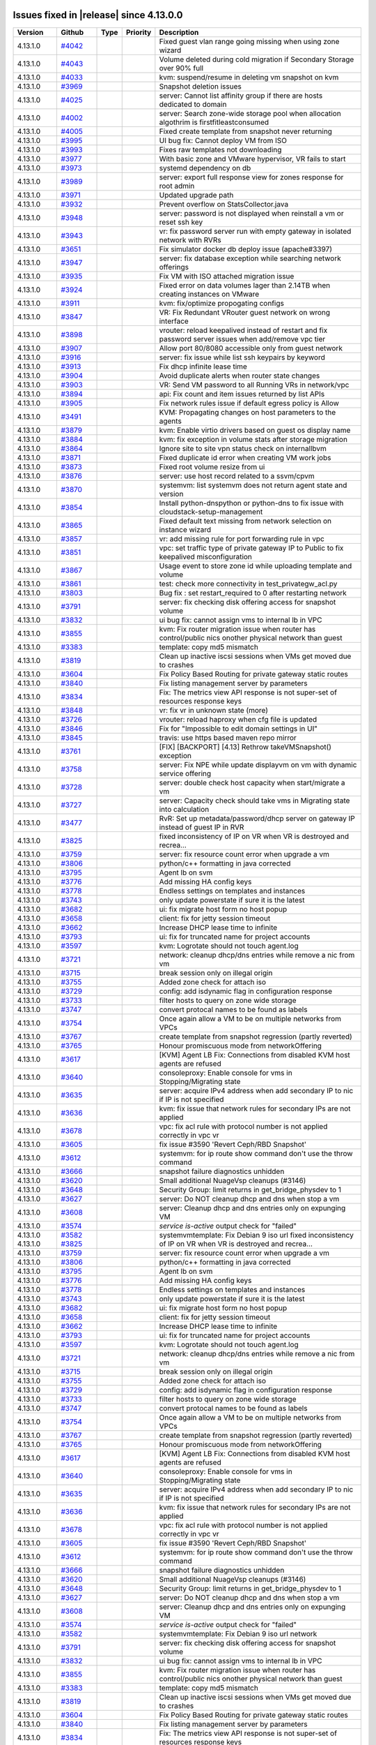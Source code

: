 .. Licensed to the Apache Software Foundation (ASF) under one
   or more contributor license agreements.  See the NOTICE file
   distributed with this work for additional information#
   regarding copyright ownership.  The ASF licenses this file
   to you under the Apache License, Version 2.0 (the
   "License"); you may not use this file except in compliance
   with the License.  You may obtain a copy of the License at
   http://www.apache.org/licenses/LICENSE-2.0
   Unless required by applicable law or agreed to in writing,
   software distributed under the License is distributed on an
   "AS IS" BASIS, WITHOUT WARRANTIES OR CONDITIONS OF ANY
   KIND, either express or implied.  See the License for the
   specific language governing permissions and limitations
   under the License.

Issues fixed in |release| since 4.13.0.0
========================================


.. cssclass:: table-striped table-bordered table-hover


+-------------------------+----------+---------------+----------+------------------------------------------------------------+
| Version                 | Github   | Type          | Priority | Description                                                |
+=========================+==========+===============+==========+============================================================+
| 4.13.1.0                | `#4042`_ |               |          | Fixed guest vlan range going missing when using zone       |
|                         |          |               |          | wizard                                                     |
+-------------------------+----------+---------------+----------+------------------------------------------------------------+
| 4.13.1.0                | `#4043`_ |               |          | Volume deleted during cold migration if Secondary Storage  |
|                         |          |               |          | over 90% full                                              |
+-------------------------+----------+---------------+----------+------------------------------------------------------------+
| 4.13.1.0                | `#4033`_ |               |          | kvm: suspend/resume in deleting vm snapshot on kvm         |
+-------------------------+----------+---------------+----------+------------------------------------------------------------+
| 4.13.1.0                | `#3969`_ |               |          | Snapshot deletion issues                                   |
+-------------------------+----------+---------------+----------+------------------------------------------------------------+
| 4.13.1.0                | `#4025`_ |               |          | server: Cannot list affinity group if there are hosts      |
|                         |          |               |          | dedicated to domain                                        |
+-------------------------+----------+---------------+----------+------------------------------------------------------------+
| 4.13.1.0                | `#4002`_ |               |          | server: Search zone-wide storage pool when allocation      |
|                         |          |               |          | algothrim is firstfitleastconsumed                         |
+-------------------------+----------+---------------+----------+------------------------------------------------------------+
| 4.13.1.0                | `#4005`_ |               |          | Fixed create template from snapshot never returning        |
+-------------------------+----------+---------------+----------+------------------------------------------------------------+
| 4.13.1.0                | `#3995`_ |               |          | UI bug fix: Cannot deploy VM from ISO                      |
+-------------------------+----------+---------------+----------+------------------------------------------------------------+
| 4.13.1.0                | `#3993`_ |               |          | Fixes raw templates not downloading                        |
+-------------------------+----------+---------------+----------+------------------------------------------------------------+
| 4.13.1.0                | `#3977`_ |               |          | With basic zone and VMware hypervisor, VR fails to start   |
+-------------------------+----------+---------------+----------+------------------------------------------------------------+
| 4.13.1.0                | `#3973`_ |               |          | systemd dependency on db                                   |
+-------------------------+----------+---------------+----------+------------------------------------------------------------+
| 4.13.1.0                | `#3989`_ |               |          | server: export full response view for zones response for   |
|                         |          |               |          | root admin                                                 |
+-------------------------+----------+---------------+----------+------------------------------------------------------------+
| 4.13.1.0                | `#3971`_ |               |          | Updated upgrade path                                       |
+-------------------------+----------+---------------+----------+------------------------------------------------------------+
| 4.13.1.0                | `#3932`_ |               |          | Prevent overflow on StatsCollector.java                    |
+-------------------------+----------+---------------+----------+------------------------------------------------------------+
| 4.13.1.0                | `#3948`_ |               |          | server: password is not displayed when reinstall a vm or   |
|                         |          |               |          | reset ssh key                                              |
+-------------------------+----------+---------------+----------+------------------------------------------------------------+
| 4.13.1.0                | `#3943`_ |               |          | vr: fix password server run with empty gateway in isolated |
|                         |          |               |          | network with RVRs                                          |
+-------------------------+----------+---------------+----------+------------------------------------------------------------+
| 4.13.1.0                | `#3651`_ |               |          | Fix simulator docker db deploy issue (apache#3397)         |
+-------------------------+----------+---------------+----------+------------------------------------------------------------+
| 4.13.1.0                | `#3947`_ |               |          | server: fix database exception while searching network     |
|                         |          |               |          | offerings                                                  |
+-------------------------+----------+---------------+----------+------------------------------------------------------------+
| 4.13.1.0                | `#3935`_ |               |          | Fix VM with ISO attached migration issue                   |
+-------------------------+----------+---------------+----------+------------------------------------------------------------+
| 4.13.1.0                | `#3924`_ |               |          | Fixed error on data volumes lager than 2.14TB when         |
|                         |          |               |          | creating instances on VMware                               |
+-------------------------+----------+---------------+----------+------------------------------------------------------------+
| 4.13.1.0                | `#3911`_ |               |          | kvm: fix/optimize propogating configs                      |
+-------------------------+----------+---------------+----------+------------------------------------------------------------+
| 4.13.1.0                | `#3847`_ |               |          | VR: Fix Redundant VRouter guest network on wrong interface |
+-------------------------+----------+---------------+----------+------------------------------------------------------------+
| 4.13.1.0                | `#3898`_ |               |          | vrouter: reload keepalived instead of restart and fix      |
|                         |          |               |          | password server issues when add/remove vpc tier            |
+-------------------------+----------+---------------+----------+------------------------------------------------------------+
| 4.13.1.0                | `#3907`_ |               |          | Allow port 80/8080 accessible only from guest network      |
+-------------------------+----------+---------------+----------+------------------------------------------------------------+
| 4.13.1.0                | `#3916`_ |               |          | server: fix issue while list ssh keypairs by keyword       |
+-------------------------+----------+---------------+----------+------------------------------------------------------------+
| 4.13.1.0                | `#3913`_ |               |          | Fix dhcp infinite lease time                               |
+-------------------------+----------+---------------+----------+------------------------------------------------------------+
| 4.13.1.0                | `#3904`_ |               |          | Avoid duplicate alerts when router state changes           |
+-------------------------+----------+---------------+----------+------------------------------------------------------------+
| 4.13.1.0                | `#3903`_ |               |          | VR: Send VM password to all Running VRs in network/vpc     |
+-------------------------+----------+---------------+----------+------------------------------------------------------------+
| 4.13.1.0                | `#3894`_ |               |          | api: Fix count and item issues returned by list APIs       |
+-------------------------+----------+---------------+----------+------------------------------------------------------------+
| 4.13.1.0                | `#3905`_ |               |          | Fix network rules issue if default egress policy is Allow  |
+-------------------------+----------+---------------+----------+------------------------------------------------------------+
| 4.13.1.0                | `#3491`_ |               |          | KVM: Propagating changes on host parameters to the agents  |
+-------------------------+----------+---------------+----------+------------------------------------------------------------+
| 4.13.1.0                | `#3879`_ |               |          | kvm: Enable virtio drivers based on guest os display name  |
+-------------------------+----------+---------------+----------+------------------------------------------------------------+
| 4.13.1.0                | `#3884`_ |               |          | kvm: fix exception in volume stats after storage migration |
+-------------------------+----------+---------------+----------+------------------------------------------------------------+
| 4.13.1.0                | `#3864`_ |               |          | Ignore site to site vpn status check on internallbvm       |
+-------------------------+----------+---------------+----------+------------------------------------------------------------+
| 4.13.1.0                | `#3871`_ |               |          | Fixed duplicate id error when creating VM work jobs        |
+-------------------------+----------+---------------+----------+------------------------------------------------------------+
| 4.13.1.0                | `#3873`_ |               |          | Fixed root volume resize from ui                           |
+-------------------------+----------+---------------+----------+------------------------------------------------------------+
| 4.13.1.0                | `#3876`_ |               |          | server: use host record related to a ssvm/cpvm             |
+-------------------------+----------+---------------+----------+------------------------------------------------------------+
| 4.13.1.0                | `#3870`_ |               |          | systemvm: list systemvm does not return agent state and    |
|                         |          |               |          | version                                                    |
+-------------------------+----------+---------------+----------+------------------------------------------------------------+
| 4.13.1.0                | `#3854`_ |               |          | Install python-dnspython or python-dns to fix issue with   |
|                         |          |               |          | cloudstack-setup-management                                |
+-------------------------+----------+---------------+----------+------------------------------------------------------------+
| 4.13.1.0                | `#3865`_ |               |          | Fixed default text missing from network selection on       |
|                         |          |               |          | instance wizard                                            |
+-------------------------+----------+---------------+----------+------------------------------------------------------------+
| 4.13.1.0                | `#3857`_ |               |          | vr: add missing rule for port forwarding rule in vpc       |
+-------------------------+----------+---------------+----------+------------------------------------------------------------+
| 4.13.1.0                | `#3851`_ |               |          | vpc: set traffic type of private gateway IP to Public to   |
|                         |          |               |          | fix keepalived misconfiguration                            |
+-------------------------+----------+---------------+----------+------------------------------------------------------------+
| 4.13.1.0                | `#3867`_ |               |          | Usage event to store zone id while uploading template and  |
|                         |          |               |          | volume                                                     |
+-------------------------+----------+---------------+----------+------------------------------------------------------------+
| 4.13.1.0                | `#3861`_ |               |          | test: check more connectivity in test_privategw_acl.py     |
+-------------------------+----------+---------------+----------+------------------------------------------------------------+
| 4.13.1.0                | `#3803`_ |               |          | Bug fix : set restart_required to 0 after restarting       |
|                         |          |               |          | network                                                    |
+-------------------------+----------+---------------+----------+------------------------------------------------------------+
| 4.13.1.0                | `#3791`_ |               |          | server: fix checking disk offering access for snapshot     |
|                         |          |               |          | volume                                                     |
+-------------------------+----------+---------------+----------+------------------------------------------------------------+
| 4.13.1.0                | `#3832`_ |               |          | ui bug fix: cannot assign vms to internal lb in VPC        |
+-------------------------+----------+---------------+----------+------------------------------------------------------------+
| 4.13.1.0                | `#3855`_ |               |          | kvm: Fix router migration issue when router has            |
|                         |          |               |          | control/public nics onother physical network than guest    |
+-------------------------+----------+---------------+----------+------------------------------------------------------------+
| 4.13.1.0                | `#3383`_ |               |          | template: copy md5 mismatch                                |
+-------------------------+----------+---------------+----------+------------------------------------------------------------+
| 4.13.1.0                | `#3819`_ |               |          | Clean up inactive iscsi sessions when VMs get moved due to |
|                         |          |               |          | crashes                                                    |
+-------------------------+----------+---------------+----------+------------------------------------------------------------+
| 4.13.1.0                | `#3604`_ |               |          | Fix Policy Based Routing for private gateway static routes |
+-------------------------+----------+---------------+----------+------------------------------------------------------------+
| 4.13.1.0                | `#3840`_ |               |          | Fix listing management server by parameters                |
+-------------------------+----------+---------------+----------+------------------------------------------------------------+
| 4.13.1.0                | `#3834`_ |               |          | Fix: The metrics view API response is not super-set of     |
|                         |          |               |          | resources response keys                                    |
+-------------------------+----------+---------------+----------+------------------------------------------------------------+
| 4.13.1.0                | `#3848`_ |               |          | vr: fix vr in unknown state (more)                         |
+-------------------------+----------+---------------+----------+------------------------------------------------------------+
| 4.13.1.0                | `#3726`_ |               |          | vrouter: reload haproxy when cfg file is updated           |
+-------------------------+----------+---------------+----------+------------------------------------------------------------+
| 4.13.1.0                | `#3846`_ |               |          | Fix for "Impossible to edit domain settings in UI"         |
+-------------------------+----------+---------------+----------+------------------------------------------------------------+
| 4.13.1.0                | `#3845`_ |               |          | travis: use https based maven repo mirror                  |
+-------------------------+----------+---------------+----------+------------------------------------------------------------+
| 4.13.1.0                | `#3761`_ |               |          | [FIX] [BACKPORT] [4.13] Rethrow takeVMSnapshot() exception |
+-------------------------+----------+---------------+----------+------------------------------------------------------------+
| 4.13.1.0                | `#3758`_ |               |          | server: Fix NPE while update displayvm on vm with dynamic  |
|                         |          |               |          | service offering                                           |
+-------------------------+----------+---------------+----------+------------------------------------------------------------+
| 4.13.1.0                | `#3728`_ |               |          | server: double check host capacity when start/migrate a vm |
+-------------------------+----------+---------------+----------+------------------------------------------------------------+
| 4.13.1.0                | `#3727`_ |               |          | server: Capacity check should take vms in Migrating state  |
|                         |          |               |          | into calculation                                           |
+-------------------------+----------+---------------+----------+------------------------------------------------------------+
| 4.13.1.0                | `#3477`_ |               |          | RvR: Set up metadata/password/dhcp server on gateway IP    |
|                         |          |               |          | instead of guest IP in RVR                                 |
+-------------------------+----------+---------------+----------+------------------------------------------------------------+
| 4.13.1.0                | `#3825`_ |               |          | fixed inconsistency of IP on VR when VR is destroyed and   |
|                         |          |               |          | recrea…                                                    |
+-------------------------+----------+---------------+----------+------------------------------------------------------------+
| 4.13.1.0                | `#3759`_ |               |          | server: fix resource count error when upgrade a vm         |
+-------------------------+----------+---------------+----------+------------------------------------------------------------+
| 4.13.1.0                | `#3806`_ |               |          | python/c++ formatting in java corrected                    |
+-------------------------+----------+---------------+----------+------------------------------------------------------------+
| 4.13.1.0                | `#3795`_ |               |          | Agent lb on svm                                            |
+-------------------------+----------+---------------+----------+------------------------------------------------------------+
| 4.13.1.0                | `#3776`_ |               |          | Add missing HA config keys                                 |
+-------------------------+----------+---------------+----------+------------------------------------------------------------+
| 4.13.1.0                | `#3778`_ |               |          | Endless settings on templates and instances                |
+-------------------------+----------+---------------+----------+------------------------------------------------------------+
| 4.13.1.0                | `#3743`_ |               |          | only update powerstate if sure it is the latest            |
+-------------------------+----------+---------------+----------+------------------------------------------------------------+
| 4.13.1.0                | `#3682`_ |               |          | ui: fix migrate host form no host popup                    |
+-------------------------+----------+---------------+----------+------------------------------------------------------------+
| 4.13.1.0                | `#3658`_ |               |          | client: fix for jetty session timeout                      |
+-------------------------+----------+---------------+----------+------------------------------------------------------------+
| 4.13.1.0                | `#3662`_ |               |          | Increase DHCP lease time to infinite                       |
+-------------------------+----------+---------------+----------+------------------------------------------------------------+
| 4.13.1.0                | `#3793`_ |               |          | ui: fix for truncated name for project accounts            |
+-------------------------+----------+---------------+----------+------------------------------------------------------------+
| 4.13.1.0                | `#3597`_ |               |          | kvm: Logrotate should not touch agent.log                  |
+-------------------------+----------+---------------+----------+------------------------------------------------------------+
| 4.13.1.0                | `#3721`_ |               |          | network: cleanup dhcp/dns entries while remove a nic from  |
|                         |          |               |          | vm                                                         |
+-------------------------+----------+---------------+----------+------------------------------------------------------------+
| 4.13.1.0                | `#3715`_ |               |          | break session only on illegal origin                       |
+-------------------------+----------+---------------+----------+------------------------------------------------------------+
| 4.13.1.0                | `#3755`_ |               |          | Added zone check for attach iso                            |
+-------------------------+----------+---------------+----------+------------------------------------------------------------+
| 4.13.1.0                | `#3729`_ |               |          | config: add isdynamic flag in configuration response       |
+-------------------------+----------+---------------+----------+------------------------------------------------------------+
| 4.13.1.0                | `#3733`_ |               |          | filter hosts to query on zone wide storage                 |
+-------------------------+----------+---------------+----------+------------------------------------------------------------+
| 4.13.1.0                | `#3747`_ |               |          | convert protocal names to be found as labels               |
+-------------------------+----------+---------------+----------+------------------------------------------------------------+
| 4.13.1.0                | `#3754`_ |               |          | Once again allow a VM to be on multiple networks from VPCs |
+-------------------------+----------+---------------+----------+------------------------------------------------------------+
| 4.13.1.0                | `#3767`_ |               |          | create template from snapshot regression (partly reverted) |
+-------------------------+----------+---------------+----------+------------------------------------------------------------+
| 4.13.1.0                | `#3765`_ |               |          | Honour promiscuous mode from networkOffering               |
+-------------------------+----------+---------------+----------+------------------------------------------------------------+
| 4.13.1.0                | `#3617`_ |               |          | [KVM] Agent LB Fix: Connections from disabled KVM host     |
|                         |          |               |          | agents are refused                                         |
+-------------------------+----------+---------------+----------+------------------------------------------------------------+
| 4.13.1.0                | `#3640`_ |               |          | consoleproxy: Enable console for vms in Stopping/Migrating |
|                         |          |               |          | state                                                      |
+-------------------------+----------+---------------+----------+------------------------------------------------------------+
| 4.13.1.0                | `#3635`_ |               |          | server: acquire IPv4 address when add secondary IP to nic  |
|                         |          |               |          | if IP is not specified                                     |
+-------------------------+----------+---------------+----------+------------------------------------------------------------+
| 4.13.1.0                | `#3636`_ |               |          | kvm: fix issue that network rules for secondary IPs are    |
|                         |          |               |          | not applied                                                |
+-------------------------+----------+---------------+----------+------------------------------------------------------------+
| 4.13.1.0                | `#3678`_ |               |          | vpc: fix acl rule with protocol number is not applied      |
|                         |          |               |          | correctly in vpc vr                                        |
+-------------------------+----------+---------------+----------+------------------------------------------------------------+
| 4.13.1.0                | `#3605`_ |               |          | fix issue #3590 'Revert Ceph/RBD Snapshot'                 |
+-------------------------+----------+---------------+----------+------------------------------------------------------------+
| 4.13.1.0                | `#3612`_ |               |          | systemvm: for ip route show command don't use the throw    |
|                         |          |               |          | command                                                    |
+-------------------------+----------+---------------+----------+------------------------------------------------------------+
| 4.13.1.0                | `#3666`_ |               |          | snapshot failure diagnostics unhidden                      |
+-------------------------+----------+---------------+----------+------------------------------------------------------------+
| 4.13.1.0                | `#3620`_ |               |          | Small additional NuageVsp cleanups (#3146)                 |
+-------------------------+----------+---------------+----------+------------------------------------------------------------+
| 4.13.1.0                | `#3648`_ |               |          | Security Group: limit returns in get_bridge_physdev to 1   |
+-------------------------+----------+---------------+----------+------------------------------------------------------------+
| 4.13.1.0                | `#3627`_ |               |          | server: Do NOT cleanup dhcp and dns when stop a vm         |
+-------------------------+----------+---------------+----------+------------------------------------------------------------+
| 4.13.1.0                | `#3608`_ |               |          | server: Cleanup dhcp and dns entries only on expunging VM  |
+-------------------------+----------+---------------+----------+------------------------------------------------------------+
| 4.13.1.0                | `#3574`_ |               |          | `service is-active` output check for "failed"              |
+-------------------------+----------+---------------+----------+------------------------------------------------------------+
| 4.13.1.0                | `#3582`_ |               |          | systemvmtemplate: Fix Debian 9 iso url                     |
| 4.13.1.0                | `#3825`_ |               |          | fixed inconsistency of IP on VR when VR is destroyed and   |
|                         |          |               |          | recrea…                                                    |
+-------------------------+----------+---------------+----------+------------------------------------------------------------+
| 4.13.1.0                | `#3759`_ |               |          | server: fix resource count error when upgrade a vm         |
+-------------------------+----------+---------------+----------+------------------------------------------------------------+
| 4.13.1.0                | `#3806`_ |               |          | python/c++ formatting in java corrected                    |
+-------------------------+----------+---------------+----------+------------------------------------------------------------+
| 4.13.1.0                | `#3795`_ |               |          | Agent lb on svm                                            |
+-------------------------+----------+---------------+----------+------------------------------------------------------------+
| 4.13.1.0                | `#3776`_ |               |          | Add missing HA config keys                                 |
+-------------------------+----------+---------------+----------+------------------------------------------------------------+
| 4.13.1.0                | `#3778`_ |               |          | Endless settings on templates and instances                |
+-------------------------+----------+---------------+----------+------------------------------------------------------------+
| 4.13.1.0                | `#3743`_ |               |          | only update powerstate if sure it is the latest            |
+-------------------------+----------+---------------+----------+------------------------------------------------------------+
| 4.13.1.0                | `#3682`_ |               |          | ui: fix migrate host form no host popup                    |
+-------------------------+----------+---------------+----------+------------------------------------------------------------+
| 4.13.1.0                | `#3658`_ |               |          | client: fix for jetty session timeout                      |
+-------------------------+----------+---------------+----------+------------------------------------------------------------+
| 4.13.1.0                | `#3662`_ |               |          | Increase DHCP lease time to infinite                       |
+-------------------------+----------+---------------+----------+------------------------------------------------------------+
| 4.13.1.0                | `#3793`_ |               |          | ui: fix for truncated name for project accounts            |
+-------------------------+----------+---------------+----------+------------------------------------------------------------+
| 4.13.1.0                | `#3597`_ |               |          | kvm: Logrotate should not touch agent.log                  |
+-------------------------+----------+---------------+----------+------------------------------------------------------------+
| 4.13.1.0                | `#3721`_ |               |          | network: cleanup dhcp/dns entries while remove a nic from  |
|                         |          |               |          | vm                                                         |
+-------------------------+----------+---------------+----------+------------------------------------------------------------+
| 4.13.1.0                | `#3715`_ |               |          | break session only on illegal origin                       |
+-------------------------+----------+---------------+----------+------------------------------------------------------------+
| 4.13.1.0                | `#3755`_ |               |          | Added zone check for attach iso                            |
+-------------------------+----------+---------------+----------+------------------------------------------------------------+
| 4.13.1.0                | `#3729`_ |               |          | config: add isdynamic flag in configuration response       |
+-------------------------+----------+---------------+----------+------------------------------------------------------------+
| 4.13.1.0                | `#3733`_ |               |          | filter hosts to query on zone wide storage                 |
+-------------------------+----------+---------------+----------+------------------------------------------------------------+
| 4.13.1.0                | `#3747`_ |               |          | convert protocal names to be found as labels               |
+-------------------------+----------+---------------+----------+------------------------------------------------------------+
| 4.13.1.0                | `#3754`_ |               |          | Once again allow a VM to be on multiple networks from VPCs |
+-------------------------+----------+---------------+----------+------------------------------------------------------------+
| 4.13.1.0                | `#3767`_ |               |          | create template from snapshot regression (partly reverted) |
+-------------------------+----------+---------------+----------+------------------------------------------------------------+
| 4.13.1.0                | `#3765`_ |               |          | Honour promiscuous mode from networkOffering               |
+-------------------------+----------+---------------+----------+------------------------------------------------------------+
| 4.13.1.0                | `#3617`_ |               |          | [KVM] Agent LB Fix: Connections from disabled KVM host     |
|                         |          |               |          | agents are refused                                         |
+-------------------------+----------+---------------+----------+------------------------------------------------------------+
| 4.13.1.0                | `#3640`_ |               |          | consoleproxy: Enable console for vms in Stopping/Migrating |
|                         |          |               |          | state                                                      |
+-------------------------+----------+---------------+----------+------------------------------------------------------------+
| 4.13.1.0                | `#3635`_ |               |          | server: acquire IPv4 address when add secondary IP to nic  |
|                         |          |               |          | if IP is not specified                                     |
+-------------------------+----------+---------------+----------+------------------------------------------------------------+
| 4.13.1.0                | `#3636`_ |               |          | kvm: fix issue that network rules for secondary IPs are    |
|                         |          |               |          | not applied                                                |
+-------------------------+----------+---------------+----------+------------------------------------------------------------+
| 4.13.1.0                | `#3678`_ |               |          | vpc: fix acl rule with protocol number is not applied      |
|                         |          |               |          | correctly in vpc vr                                        |
+-------------------------+----------+---------------+----------+------------------------------------------------------------+
| 4.13.1.0                | `#3605`_ |               |          | fix issue #3590 'Revert Ceph/RBD Snapshot'                 |
+-------------------------+----------+---------------+----------+------------------------------------------------------------+
| 4.13.1.0                | `#3612`_ |               |          | systemvm: for ip route show command don't use the throw    |
|                         |          |               |          | command                                                    |
+-------------------------+----------+---------------+----------+------------------------------------------------------------+
| 4.13.1.0                | `#3666`_ |               |          | snapshot failure diagnostics unhidden                      |
+-------------------------+----------+---------------+----------+------------------------------------------------------------+
| 4.13.1.0                | `#3620`_ |               |          | Small additional NuageVsp cleanups (#3146)                 |
+-------------------------+----------+---------------+----------+------------------------------------------------------------+
| 4.13.1.0                | `#3648`_ |               |          | Security Group: limit returns in get_bridge_physdev to 1   |
+-------------------------+----------+---------------+----------+------------------------------------------------------------+
| 4.13.1.0                | `#3627`_ |               |          | server: Do NOT cleanup dhcp and dns when stop a vm         |
+-------------------------+----------+---------------+----------+------------------------------------------------------------+
| 4.13.1.0                | `#3608`_ |               |          | server: Cleanup dhcp and dns entries only on expunging VM  |
+-------------------------+----------+---------------+----------+------------------------------------------------------------+
| 4.13.1.0                | `#3574`_ |               |          | `service is-active` output check for "failed"              |
+-------------------------+----------+---------------+----------+------------------------------------------------------------+
| 4.13.1.0                | `#3582`_ |               |          | systemvmtemplate: Fix Debian 9 iso url                     |
|                         |          |               |          | network                                                    |
+-------------------------+----------+---------------+----------+------------------------------------------------------------+
| 4.13.1.0                | `#3791`_ |               |          | server: fix checking disk offering access for snapshot     |
|                         |          |               |          | volume                                                     |
+-------------------------+----------+---------------+----------+------------------------------------------------------------+
| 4.13.1.0                | `#3832`_ |               |          | ui bug fix: cannot assign vms to internal lb in VPC        |
+-------------------------+----------+---------------+----------+------------------------------------------------------------+
| 4.13.1.0                | `#3855`_ |               |          | kvm: Fix router migration issue when router has            |
|                         |          |               |          | control/public nics onother physical network than guest    |
+-------------------------+----------+---------------+----------+------------------------------------------------------------+
| 4.13.1.0                | `#3383`_ |               |          | template: copy md5 mismatch                                |
+-------------------------+----------+---------------+----------+------------------------------------------------------------+
| 4.13.1.0                | `#3819`_ |               |          | Clean up inactive iscsi sessions when VMs get moved due to |
|                         |          |               |          | crashes                                                    |
+-------------------------+----------+---------------+----------+------------------------------------------------------------+
| 4.13.1.0                | `#3604`_ |               |          | Fix Policy Based Routing for private gateway static routes |
+-------------------------+----------+---------------+----------+------------------------------------------------------------+
| 4.13.1.0                | `#3840`_ |               |          | Fix listing management server by parameters                |
+-------------------------+----------+---------------+----------+------------------------------------------------------------+
| 4.13.1.0                | `#3834`_ |               |          | Fix: The metrics view API response is not super-set of     |
|                         |          |               |          | resources response keys                                    |
+-------------------------+----------+---------------+----------+------------------------------------------------------------+
| 4.13.1.0                | `#3848`_ |               |          | vr: fix vr in unknown state (more)                         |
+-------------------------+----------+---------------+----------+------------------------------------------------------------+
| 4.13.1.0                | `#3726`_ |               |          | vrouter: reload haproxy when cfg file is updated           |
+-------------------------+----------+---------------+----------+------------------------------------------------------------+
| 4.13.1.0                | `#3846`_ |               |          | Fix for "Impossible to edit domain settings in UI"         |
+-------------------------+----------+---------------+----------+------------------------------------------------------------+
| 4.13.1.0                | `#3845`_ |               |          | travis: use https based maven repo mirror                  |
+-------------------------+----------+---------------+----------+------------------------------------------------------------+
| 4.13.1.0                | `#3761`_ |               |          | [FIX] [BACKPORT] [4.13] Rethrow takeVMSnapshot() exception |
+-------------------------+----------+---------------+----------+------------------------------------------------------------+
| 4.13.1.0                | `#3758`_ |               |          | server: Fix NPE while update displayvm on vm with dynamic  |
|                         |          |               |          | service offering                                           |
+-------------------------+----------+---------------+----------+------------------------------------------------------------+
| 4.13.1.0                | `#3728`_ |               |          | server: double check host capacity when start/migrate a vm |
+-------------------------+----------+---------------+----------+------------------------------------------------------------+
| 4.13.1.0                | `#3727`_ |               |          | server: Capacity check should take vms in Migrating state  |
|                         |          |               |          | into calculation                                           |
+-------------------------+----------+---------------+----------+------------------------------------------------------------+
| 4.13.1.0                | `#3477`_ |               |          | RvR: Set up metadata/password/dhcp server on gateway IP    |
|                         |          |               |          | instead of guest IP in RVR                                 |
+-------------------------+----------+---------------+----------+------------------------------------------------------------+
| 4.13.1.0                | `#3825`_ |               |          | fixed inconsistency of IP on VR when VR is destroyed and   |
|                         |          |               |          | recrea…                                                    |
+-------------------------+----------+---------------+----------+------------------------------------------------------------+
| 4.13.1.0                | `#3759`_ |               |          | server: fix resource count error when upgrade a vm         |
+-------------------------+----------+---------------+----------+------------------------------------------------------------+
| 4.13.1.0                | `#3806`_ |               |          | python/c++ formatting in java corrected                    |
+-------------------------+----------+---------------+----------+------------------------------------------------------------+
| 4.13.1.0                | `#3795`_ |               |          | Agent lb on svm                                            |
+-------------------------+----------+---------------+----------+------------------------------------------------------------+
| 4.13.1.0                | `#3776`_ |               |          | Add missing HA config keys                                 |
+-------------------------+----------+---------------+----------+------------------------------------------------------------+
| 4.13.1.0                | `#3778`_ |               |          | Endless settings on templates and instances                |
+-------------------------+----------+---------------+----------+------------------------------------------------------------+
| 4.13.1.0                | `#3743`_ |               |          | only update powerstate if sure it is the latest            |
+-------------------------+----------+---------------+----------+------------------------------------------------------------+
| 4.13.1.0                | `#3682`_ |               |          | ui: fix migrate host form no host popup                    |
+-------------------------+----------+---------------+----------+------------------------------------------------------------+
| 4.13.1.0                | `#3658`_ |               |          | client: fix for jetty session timeout                      |
+-------------------------+----------+---------------+----------+------------------------------------------------------------+
| 4.13.1.0                | `#3662`_ |               |          | Increase DHCP lease time to infinite                       |
+-------------------------+----------+---------------+----------+------------------------------------------------------------+
| 4.13.1.0                | `#3793`_ |               |          | ui: fix for truncated name for project accounts            |
+-------------------------+----------+---------------+----------+------------------------------------------------------------+
| 4.13.1.0                | `#3597`_ |               |          | kvm: Logrotate should not touch agent.log                  |
+-------------------------+----------+---------------+----------+------------------------------------------------------------+
| 4.13.1.0                | `#3721`_ |               |          | network: cleanup dhcp/dns entries while remove a nic from  |
|                         |          |               |          | vm                                                         |
+-------------------------+----------+---------------+----------+------------------------------------------------------------+
| 4.13.1.0                | `#3715`_ |               |          | break session only on illegal origin                       |
+-------------------------+----------+---------------+----------+------------------------------------------------------------+
| 4.13.1.0                | `#3755`_ |               |          | Added zone check for attach iso                            |
+-------------------------+----------+---------------+----------+------------------------------------------------------------+
| 4.13.1.0                | `#3729`_ |               |          | config: add isdynamic flag in configuration response       |
+-------------------------+----------+---------------+----------+------------------------------------------------------------+
| 4.13.1.0                | `#3733`_ |               |          | filter hosts to query on zone wide storage                 |
+-------------------------+----------+---------------+----------+------------------------------------------------------------+
| 4.13.1.0                | `#3747`_ |               |          | convert protocal names to be found as labels               |
+-------------------------+----------+---------------+----------+------------------------------------------------------------+
| 4.13.1.0                | `#3754`_ |               |          | Once again allow a VM to be on multiple networks from VPCs |
+-------------------------+----------+---------------+----------+------------------------------------------------------------+
| 4.13.1.0                | `#3767`_ |               |          | create template from snapshot regression (partly reverted) |
+-------------------------+----------+---------------+----------+------------------------------------------------------------+
| 4.13.1.0                | `#3765`_ |               |          | Honour promiscuous mode from networkOffering               |
+-------------------------+----------+---------------+----------+------------------------------------------------------------+
| 4.13.1.0                | `#3617`_ |               |          | [KVM] Agent LB Fix: Connections from disabled KVM host     |
|                         |          |               |          | agents are refused                                         |
+-------------------------+----------+---------------+----------+------------------------------------------------------------+
| 4.13.1.0                | `#3640`_ |               |          | consoleproxy: Enable console for vms in Stopping/Migrating |
|                         |          |               |          | state                                                      |
+-------------------------+----------+---------------+----------+------------------------------------------------------------+
| 4.13.1.0                | `#3635`_ |               |          | server: acquire IPv4 address when add secondary IP to nic  |
|                         |          |               |          | if IP is not specified                                     |
+-------------------------+----------+---------------+----------+------------------------------------------------------------+
| 4.13.1.0                | `#3636`_ |               |          | kvm: fix issue that network rules for secondary IPs are    |
|                         |          |               |          | not applied                                                |
+-------------------------+----------+---------------+----------+------------------------------------------------------------+
| 4.13.1.0                | `#3678`_ |               |          | vpc: fix acl rule with protocol number is not applied      |
|                         |          |               |          | correctly in vpc vr                                        |
+-------------------------+----------+---------------+----------+------------------------------------------------------------+
| 4.13.1.0                | `#3605`_ |               |          | fix issue #3590 'Revert Ceph/RBD Snapshot'                 |
+-------------------------+----------+---------------+----------+------------------------------------------------------------+
| 4.13.1.0                | `#3612`_ |               |          | systemvm: for ip route show command don't use the throw    |
|                         |          |               |          | command                                                    |
+-------------------------+----------+---------------+----------+------------------------------------------------------------+
| 4.13.1.0                | `#3666`_ |               |          | snapshot failure diagnostics unhidden                      |
+-------------------------+----------+---------------+----------+------------------------------------------------------------+
| 4.13.1.0                | `#3620`_ |               |          | Small additional NuageVsp cleanups (#3146)                 |
+-------------------------+----------+---------------+----------+------------------------------------------------------------+
| 4.13.1.0                | `#3648`_ |               |          | Security Group: limit returns in get_bridge_physdev to 1   |
+-------------------------+----------+---------------+----------+------------------------------------------------------------+
| 4.13.1.0                | `#3627`_ |               |          | server: Do NOT cleanup dhcp and dns when stop a vm         |
+-------------------------+----------+---------------+----------+------------------------------------------------------------+
| 4.13.1.0                | `#3608`_ |               |          | server: Cleanup dhcp and dns entries only on expunging VM  |
+-------------------------+----------+---------------+----------+------------------------------------------------------------+
| 4.13.1.0                | `#3574`_ |               |          | `service is-active` output check for "failed"              |
+-------------------------+----------+---------------+----------+------------------------------------------------------------+
| 4.13.1.0                | `#3582`_ |               |          | systemvmtemplate: Fix Debian 9 iso url                     |
+-------------------------+----------+---------------+----------+------------------------------------------------------------+

97 Issues listed

.. _`#4042`: https://github.com/apache/cloudstack/pull/4042
.. _`#4043`: https://github.com/apache/cloudstack/pull/4043
.. _`#4033`: https://github.com/apache/cloudstack/pull/4033
.. _`#3969`: https://github.com/apache/cloudstack/pull/3969
.. _`#4025`: https://github.com/apache/cloudstack/pull/4025
.. _`#4002`: https://github.com/apache/cloudstack/pull/4002
.. _`#4005`: https://github.com/apache/cloudstack/pull/4005
.. _`#3995`: https://github.com/apache/cloudstack/pull/3995
.. _`#3993`: https://github.com/apache/cloudstack/pull/3993
.. _`#3977`: https://github.com/apache/cloudstack/pull/3977
.. _`#3973`: https://github.com/apache/cloudstack/pull/3973
.. _`#3989`: https://github.com/apache/cloudstack/pull/3989
.. _`#3971`: https://github.com/apache/cloudstack/pull/3971
.. _`#3932`: https://github.com/apache/cloudstack/pull/3932
.. _`#3948`: https://github.com/apache/cloudstack/pull/3948
.. _`#3943`: https://github.com/apache/cloudstack/pull/3943
.. _`#3651`: https://github.com/apache/cloudstack/pull/3651
.. _`#3947`: https://github.com/apache/cloudstack/pull/3947
.. _`#3935`: https://github.com/apache/cloudstack/pull/3935
.. _`#3924`: https://github.com/apache/cloudstack/pull/3924
.. _`#3911`: https://github.com/apache/cloudstack/pull/3911
.. _`#3847`: https://github.com/apache/cloudstack/pull/3847
.. _`#3898`: https://github.com/apache/cloudstack/pull/3898
.. _`#3907`: https://github.com/apache/cloudstack/pull/3907
.. _`#3916`: https://github.com/apache/cloudstack/pull/3916
.. _`#3913`: https://github.com/apache/cloudstack/pull/3913
.. _`#3904`: https://github.com/apache/cloudstack/pull/3904
.. _`#3903`: https://github.com/apache/cloudstack/pull/3903
.. _`#3894`: https://github.com/apache/cloudstack/pull/3894
.. _`#3905`: https://github.com/apache/cloudstack/pull/3905
.. _`#3491`: https://github.com/apache/cloudstack/pull/3491
.. _`#3879`: https://github.com/apache/cloudstack/pull/3879
.. _`#3884`: https://github.com/apache/cloudstack/pull/3884
.. _`#3864`: https://github.com/apache/cloudstack/pull/3864
.. _`#3871`: https://github.com/apache/cloudstack/pull/3871
.. _`#3873`: https://github.com/apache/cloudstack/pull/3873
.. _`#3876`: https://github.com/apache/cloudstack/pull/3876
.. _`#3870`: https://github.com/apache/cloudstack/pull/3870
.. _`#3854`: https://github.com/apache/cloudstack/pull/3854
.. _`#3865`: https://github.com/apache/cloudstack/pull/3865
.. _`#3857`: https://github.com/apache/cloudstack/pull/3857
.. _`#3851`: https://github.com/apache/cloudstack/pull/3851
.. _`#3867`: https://github.com/apache/cloudstack/pull/3867
.. _`#3861`: https://github.com/apache/cloudstack/pull/3861
.. _`#3803`: https://github.com/apache/cloudstack/pull/3803
.. _`#3791`: https://github.com/apache/cloudstack/pull/3791
.. _`#3832`: https://github.com/apache/cloudstack/pull/3832
.. _`#3855`: https://github.com/apache/cloudstack/pull/3855
.. _`#3383`: https://github.com/apache/cloudstack/pull/3383
.. _`#3819`: https://github.com/apache/cloudstack/pull/3819
.. _`#3604`: https://github.com/apache/cloudstack/pull/3604
.. _`#3840`: https://github.com/apache/cloudstack/pull/3840
.. _`#3834`: https://github.com/apache/cloudstack/pull/3834
.. _`#3848`: https://github.com/apache/cloudstack/pull/3848
.. _`#3726`: https://github.com/apache/cloudstack/pull/3726
.. _`#3846`: https://github.com/apache/cloudstack/pull/3846
.. _`#3845`: https://github.com/apache/cloudstack/pull/3845
.. _`#3761`: https://github.com/apache/cloudstack/pull/3761
.. _`#3758`: https://github.com/apache/cloudstack/pull/3758
.. _`#3728`: https://github.com/apache/cloudstack/pull/3728
.. _`#3727`: https://github.com/apache/cloudstack/pull/3727
.. _`#3477`: https://github.com/apache/cloudstack/pull/3477
.. _`#3825`: https://github.com/apache/cloudstack/pull/3825
.. _`#3759`: https://github.com/apache/cloudstack/pull/3759
.. _`#3806`: https://github.com/apache/cloudstack/pull/3806
.. _`#3795`: https://github.com/apache/cloudstack/pull/3795
.. _`#3776`: https://github.com/apache/cloudstack/pull/3776
.. _`#3778`: https://github.com/apache/cloudstack/pull/3778
.. _`#3743`: https://github.com/apache/cloudstack/pull/3743
.. _`#3682`: https://github.com/apache/cloudstack/pull/3682
.. _`#3658`: https://github.com/apache/cloudstack/pull/3658
.. _`#3662`: https://github.com/apache/cloudstack/pull/3662
.. _`#3793`: https://github.com/apache/cloudstack/pull/3793
.. _`#3597`: https://github.com/apache/cloudstack/pull/3597
.. _`#3721`: https://github.com/apache/cloudstack/pull/3721
.. _`#3715`: https://github.com/apache/cloudstack/pull/3715
.. _`#3755`: https://github.com/apache/cloudstack/pull/3755
.. _`#3729`: https://github.com/apache/cloudstack/pull/3729
.. _`#3733`: https://github.com/apache/cloudstack/pull/3733
.. _`#3747`: https://github.com/apache/cloudstack/pull/3747
.. _`#3754`: https://github.com/apache/cloudstack/pull/3754
.. _`#3767`: https://github.com/apache/cloudstack/pull/3767
.. _`#3765`: https://github.com/apache/cloudstack/pull/3765
.. _`#3617`: https://github.com/apache/cloudstack/pull/3617
.. _`#3640`: https://github.com/apache/cloudstack/pull/3640
.. _`#3635`: https://github.com/apache/cloudstack/pull/3635
.. _`#3636`: https://github.com/apache/cloudstack/pull/3636
.. _`#3678`: https://github.com/apache/cloudstack/pull/3678
.. _`#3605`: https://github.com/apache/cloudstack/pull/3605
.. _`#3612`: https://github.com/apache/cloudstack/pull/3612
.. _`#3666`: https://github.com/apache/cloudstack/pull/3666
.. _`#3620`: https://github.com/apache/cloudstack/pull/3620
.. _`#3648`: https://github.com/apache/cloudstack/pull/3648
.. _`#3627`: https://github.com/apache/cloudstack/pull/3627
.. _`#3608`: https://github.com/apache/cloudstack/pull/3608
.. _`#3574`: https://github.com/apache/cloudstack/pull/3574
.. _`#3582`: https://github.com/apache/cloudstack/pull/3582

Changes in 4.13.0.0 since 4.12.0.0
===================================


.. cssclass:: table-striped table-bordered table-hover


+-----------+----------+--------------------------------------------------------------------------------+
| Version   | Github   | Description                                                                    |
+===========+==========+================================================================================+
| 4.13.0.0  | `#3574`_ | `service is-active` output check for "failed"                                  |
+-----------+----------+--------------------------------------------------------------------------------+
| 4.13.0.0  | `#3519`_ | kvm/cloudstack-guest-tool: Tool to query Qemu Guest Agent                      |
+-----------+----------+--------------------------------------------------------------------------------+
| 4.13.0.0  | `#3582`_ | systemvmtemplate: Fix Debian 9 iso url                                         |
+-----------+----------+--------------------------------------------------------------------------------+
| 4.13.0.0  | `#3571`_ | Unable to deploy VMs via UI in advanced networks with SG and IPv6 cidr         |
+-----------+----------+--------------------------------------------------------------------------------+
| 4.13.0.0  | `#3567`_ | fix xenserver 7.1.0 os mapping typo                                            |
+-----------+----------+--------------------------------------------------------------------------------+
| 4.13.0.0  | `#3566`_ | server: fix NPE for the case where volume is not attached to a VM              |
+-----------+----------+--------------------------------------------------------------------------------+
| 4.13.0.0  | `#3564`_ | add vSphere 6.7.3 and update 6.7.2 & 6.7.1                                     |
+-----------+----------+--------------------------------------------------------------------------------+
| 4.13.0.0  | `#3560`_ | Display VM snapshot tags on usage records                                      |
+-----------+----------+--------------------------------------------------------------------------------+
| 4.13.0.0  | `#3549`_ | add detailed hypervisor and guest OS data                                      |
+-----------+----------+--------------------------------------------------------------------------------+
| 4.13.0.0  | `#3551`_ | Prevent NullPointer on a network with removed IP ranges/"VLANs"                |
+-----------+----------+--------------------------------------------------------------------------------+
| 4.13.0.0  | `#3547`_ | 4.13/master stabilisation PR                                                   |
+-----------+----------+--------------------------------------------------------------------------------+
| 4.13.0.0  | `#3271`_ | VMware: Allow configuring appliances on the VM instance wizard when OVF        |
|           |          | properties are available                                                       |
+-----------+----------+--------------------------------------------------------------------------------+
| 4.13.0.0  | `#3545`_ | ui: fix for custom constrained offering params range check                     |
+-----------+----------+--------------------------------------------------------------------------------+
| 4.13.0.0  | `#3533`_ | KVM local migration issue #3521                                                |
+-----------+----------+--------------------------------------------------------------------------------+
| 4.13.0.0  | `#3537`_ | Revert #3152                                                                   |
+-----------+----------+--------------------------------------------------------------------------------+
| 4.13.0.0  | `#3535`_ | Misc fixes to sharing templates functionality                                  |
+-----------+----------+--------------------------------------------------------------------------------+
| 4.13.0.0  | `#3534`_ | Misc fixes around API permissions, global settings and template UX             |
+-----------+----------+--------------------------------------------------------------------------------+
| 4.13.0.0  | `#3480`_ | engine, server, services: fix for respecting secondary storage threshold limit |
+-----------+----------+--------------------------------------------------------------------------------+
| 4.13.0.0  | `#3529`_ | Add size to list usage records for VMSnapShotOnPrimary (type 27)               |
+-----------+----------+--------------------------------------------------------------------------------+
| 4.13.0.0  | `#3528`_ | [UI] Improve visibility of dropdown menus on dialogs                           |
+-----------+----------+--------------------------------------------------------------------------------+
| 4.13.0.0  | `#3524`_ | Fix VR bootstrapping/connection state in KVM                                   |
+-----------+----------+--------------------------------------------------------------------------------+
| 4.13.0.0  | `#3152`_ | Refactoring to remove duplicate code.                                          |
+-----------+----------+--------------------------------------------------------------------------------+
| 4.13.0.0  | `#3470`_ | Datera storage plugin                                                          |
+-----------+----------+--------------------------------------------------------------------------------+
| 4.13.0.0  | `#3500`_ | kvm/bridge: Allow Link Local Cidr (cloud0 interface) to be configured          |
+-----------+----------+--------------------------------------------------------------------------------+
| 4.13.0.0  | `#3492`_ | remove depcrecated pip option --allow-external                                 |
+-----------+----------+--------------------------------------------------------------------------------+
| 4.13.0.0  | `#3486`_ | filter volumes by host when refreshing stats                                   |
+-----------+----------+--------------------------------------------------------------------------------+
| 4.13.0.0  | `#3511`_ | [Vmware] Fix bad ovf null error when registering template                      |
+-----------+----------+--------------------------------------------------------------------------------+
| 4.13.0.0  | `#3502`_ | Rbd snapshot rollback                                                          |
+-----------+----------+--------------------------------------------------------------------------------+
| 4.13.0.0  | `#3501`_ | Fix stop VM issue on basic zones                                               |
+-----------+----------+--------------------------------------------------------------------------------+
| 4.13.0.0  | `#3430`_ | server: fix the subnet overlap checking logic for tagged and untagged vlans    |
|           |          | when adding ipranges                                                           |
+-----------+----------+--------------------------------------------------------------------------------+
| 4.13.0.0  | `#3494`_ | Fix hardcoded max data volumes when VM has been created but not started before |
+-----------+----------+--------------------------------------------------------------------------------+
| 4.13.0.0  | `#3473`_ | vmware: fix volume stats logic                                                 |
+-----------+----------+--------------------------------------------------------------------------------+
| 4.13.0.0  | `#3504`_ | Set integration.api.port to 0 (zero) as default.                               |
+-----------+----------+--------------------------------------------------------------------------------+
| 4.13.0.0  | `#3374`_ | KVM: Enhancements for direct download feature                                  |
+-----------+----------+--------------------------------------------------------------------------------+
| 4.13.0.0  | `#3495`_ | UI: Fix SystemVMs public range dedication                                      |
+-----------+----------+--------------------------------------------------------------------------------+
| 4.13.0.0  | `#3248`_ | Enable service offerings to be scoped to domain(s) and zone(s)                 |
+-----------+----------+--------------------------------------------------------------------------------+
| 4.13.0.0  | `#3489`_ | server: fix public IP association/disassociation to new network                |
+-----------+----------+--------------------------------------------------------------------------------+
| 4.13.0.0  | `#3454`_ | Add support for new heuristics based VM Deployement for admins                 |
+-----------+----------+--------------------------------------------------------------------------------+
| 4.13.0.0  | `#3476`_ | master: travis and trillian smoketests fixes and stabilisation                 |
+-----------+----------+--------------------------------------------------------------------------------+
| 4.13.0.0  | `#3483`_ | api: fix account deletion event description                                    |
+-----------+----------+--------------------------------------------------------------------------------+
| 4.13.0.0  | `#3319`_ | Use IDE as the bus type for root disks and VIRTIO for data disks on platforms  |
|           |          | without support for para virtualization when using managed storage             |
+-----------+----------+--------------------------------------------------------------------------------+
| 4.13.0.0  | `#3479`_ | ui: fix custom offerings selection in upload volume form                       |
+-----------+----------+--------------------------------------------------------------------------------+
| 4.13.0.0  | `#3465`_ | vr: Fix vpc router in UNKNOWN state                                            |
+-----------+----------+--------------------------------------------------------------------------------+
| 4.13.0.0  | `#3475`_ | Allowing template owner to download template                                   |
+-----------+----------+--------------------------------------------------------------------------------+
| 4.13.0.0  | `#3457`_ | Fix bug in counting items for search query                                     |
+-----------+----------+--------------------------------------------------------------------------------+
| 4.13.0.0  | `#3393`_ | Fix removing SRX port forwarding rules, improve add/remove logic               |
+-----------+----------+--------------------------------------------------------------------------------+
| 4.13.0.0  | `#3468`_ | network: allow icmp code 16 in firewall rules                                  |
+-----------+----------+--------------------------------------------------------------------------------+
| 4.13.0.0  | `#3297`_ | Support copy tags from template/iso image to VM from deploy vm command         |
+-----------+----------+--------------------------------------------------------------------------------+
| 4.13.0.0  | `#3472`_ | travis: use explicit change directory and use -pl to build rat check           |
+-----------+----------+--------------------------------------------------------------------------------+
| 4.13.0.0  | `#3467`_ | schema: add support for XenServer 7.1.2 (LTS)                                  |
+-----------+----------+--------------------------------------------------------------------------------+
| 4.13.0.0  | `#3463`_ | quota: fix issue of QuotaType name                                             |
+-----------+----------+--------------------------------------------------------------------------------+
| 4.13.0.0  | `#3331`_ | api/server: Add option 'details' to listProjects and listAccounts              |
+-----------+----------+--------------------------------------------------------------------------------+
| 4.13.0.0  | `#3462`_ | Count Starting along with Running VMs for user dispersing planner              |
+-----------+----------+--------------------------------------------------------------------------------+
| 4.13.0.0  | `#3466`_ | travis: use openjdk8 and xenial (ubuntu 16.04)                                 |
+-----------+----------+--------------------------------------------------------------------------------+
| 4.13.0.0  | `#3412`_ | Allow for the VM Hostname to be edited  when VM is switched off                |
+-----------+----------+--------------------------------------------------------------------------------+
| 4.13.0.0  | `#3336`_ | Sort list of templates, serviceOfferings, diskOfferings etc in the deploy VM   |
|           |          | wizard                                                                         |
+-----------+----------+--------------------------------------------------------------------------------+
| 4.13.0.0  | `#3306`_ | server: reduce execution time while listing project if projects have many      |
|           |          | resource tags                                                                  |
+-----------+----------+--------------------------------------------------------------------------------+
| 4.13.0.0  | `#3451`_ | [UI] Fix wrap text for accounts on project view                                |
+-----------+----------+--------------------------------------------------------------------------------+
| 4.13.0.0  | `#3449`_ | utils: reverse ip addresses of a nic returned by java to get the first ip      |
|           |          | address                                                                        |
+-----------+----------+--------------------------------------------------------------------------------+
| 4.13.0.0  | `#3445`_ | Fix sorting order bug in UI Code with usage of sortkey.algorithm global config |
+-----------+----------+--------------------------------------------------------------------------------+
| 4.13.0.0  | `#3435`_ | ui: don't pass account name when in project mode to VMs from sshkeypair        |
|           |          | reference                                                                      |
+-----------+----------+--------------------------------------------------------------------------------+
| 4.13.0.0  | `#3437`_ | systemvm: don't fork to curl to save password                                  |
+-----------+----------+--------------------------------------------------------------------------------+
| 4.13.0.0  | `#3421`_ | RvR: VPC redundant vrs run on same hypervisor                                  |
+-----------+----------+--------------------------------------------------------------------------------+
| 4.13.0.0  | `#3436`_ | debian: install `file` as cloudstack-management dependency                     |
+-----------+----------+--------------------------------------------------------------------------------+
| 4.13.0.0  | `#3438`_ | ui: fix LB protocol bug                                                        |
+-----------+----------+--------------------------------------------------------------------------------+
| 4.13.0.0  | `#3441`_ | Bug fix for distinting between string and map type tags in forms               |
+-----------+----------+--------------------------------------------------------------------------------+
| 4.13.0.0  | `#3431`_ | Readd custom css                                                               |
+-----------+----------+--------------------------------------------------------------------------------+
| 4.13.0.0  | `#3432`_ | Remove additional line from config as storagepool isn't available for users    |
+-----------+----------+--------------------------------------------------------------------------------+
| 4.13.0.0  | `#3427`_ | engine/schema: add guest-os support and mappings for XenServer 7.6             |
+-----------+----------+--------------------------------------------------------------------------------+
| 4.13.0.0  | `#3429`_ | Update config file with tables that users can see                              |
+-----------+----------+--------------------------------------------------------------------------------+
| 4.13.0.0  | `#3228`_ | api: snapshot, snapshotpolicy tag support                                      |
+-----------+----------+--------------------------------------------------------------------------------+
| 4.13.0.0  | `#3259`_ | server: export granular volume bytes and iops metrics                          |
+-----------+----------+--------------------------------------------------------------------------------+
| 4.13.0.0  | `#3240`_ | api: instance and template details are free text                               |
+-----------+----------+--------------------------------------------------------------------------------+
| 4.13.0.0  | `#3424`_ | KVM Volumes: Limit migration of volumes within the same storage pool.          |
+-----------+----------+--------------------------------------------------------------------------------+
| 4.13.0.0  | `#3419`_ | console-proxy: fix potential NPE condition                                     |
+-----------+----------+--------------------------------------------------------------------------------+
| 4.13.0.0  | `#3420`_ | ssvm: use secstorage.ssl.cert.domain as hostname if it does not start with '*' |
|           |          | when upload a template or volume from local                                    |
+-----------+----------+--------------------------------------------------------------------------------+
| 4.13.0.0  | `#3422`_ | Fix hostname is localhost in some VRs                                          |
+-----------+----------+--------------------------------------------------------------------------------+
| 4.13.0.0  | `#3126`_ | Improve System VM startup and memory usage                                     |
+-----------+----------+--------------------------------------------------------------------------------+
| 4.13.0.0  | `#3418`_ | server: fix potential NPE while ldap authentication                            |
+-----------+----------+--------------------------------------------------------------------------------+
| 4.13.0.0  | `#3268`_ | Support sort_key for vpc_offerings table                                       |
+-----------+----------+--------------------------------------------------------------------------------+
| 4.13.0.0  | `#3423`_ | api: Fix API argument documentation to list supported protocols                |
+-----------+----------+--------------------------------------------------------------------------------+
| 4.13.0.0  | `#3246`_ | server: allow disk offering selection for volume from snapshot                 |
+-----------+----------+--------------------------------------------------------------------------------+
| 4.13.0.0  | `#3406`_ | Add new way to create a volume snapshot from instance quick view tooltip       |
+-----------+----------+--------------------------------------------------------------------------------+
| 4.13.0.0  | `#3365`_ | KVM: DPDK live migrations                                                      |
+-----------+----------+--------------------------------------------------------------------------------+
| 4.13.0.0  | `#3413`_ | vmware: add support for VMware 6.7                                             |
+-----------+----------+--------------------------------------------------------------------------------+
| 4.13.0.0  | `#3415`_ | Fix interval descrption                                                        |
+-----------+----------+--------------------------------------------------------------------------------+
| 4.13.0.0  | `#3414`_ | Increase z-index for install-wizard step                                       |
+-----------+----------+--------------------------------------------------------------------------------+
| 4.13.0.0  | `#3219`_ | server: publish volume resize event for volumes                                |
+-----------+----------+--------------------------------------------------------------------------------+
| 4.13.0.0  | `#3344`_ | server: return usage description with resource names and UUIDs                 |
+-----------+----------+--------------------------------------------------------------------------------+
| 4.13.0.0  | `#3234`_ | api: Set network name as part of the network usage response                    |
+-----------+----------+--------------------------------------------------------------------------------+
| 4.13.0.0  | `#3242`_ | server: add support for sorting zones in UI/API                                |
+-----------+----------+--------------------------------------------------------------------------------+
| 4.13.0.0  | `#3222`_ | volume: fix volume metrics view from returning sensitive info to end user      |
+-----------+----------+--------------------------------------------------------------------------------+
| 4.13.0.0  | `#3384`_ | Minor: Add .vscode to .gitignore                                               |
+-----------+----------+--------------------------------------------------------------------------------+
| 4.13.0.0  | `#3235`_ | network: allow ability to specify if network's ipaddress usage need to be      |
|           |          | hidden                                                                         |
+-----------+----------+--------------------------------------------------------------------------------+
| 4.13.0.0  | `#3407`_ | Fix quick view tooltip loading overlay offset                                  |
+-----------+----------+--------------------------------------------------------------------------------+
| 4.13.0.0  | `#3405`_ | kvm: fix qemu hook race condition                                              |
+-----------+----------+--------------------------------------------------------------------------------+
| 4.13.0.0  | `#3391`_ | ui: fix for disk offering quickview details, actions                           |
+-----------+----------+--------------------------------------------------------------------------------+
| 4.13.0.0  | `#3403`_ | ui: Fix quick view tooltip title on multiselect list views                     |
+-----------+----------+--------------------------------------------------------------------------------+
| 4.13.0.0  | `#3386`_ | Fix labels broken by translation code                                          |
+-----------+----------+--------------------------------------------------------------------------------+
| 4.13.0.0  | `#3390`_ | Add more info for creating volume snapshots                                    |
+-----------+----------+--------------------------------------------------------------------------------+
| 4.13.0.0  | `#3395`_ | ui: adaptations                                                                |
+-----------+----------+--------------------------------------------------------------------------------+
| 4.13.0.0  | `#3382`_ | ui: fix instance and functionality                                             |
+-----------+----------+--------------------------------------------------------------------------------+
| 4.13.0.0  | `#3394`_ | cloudstack: fix forward merge issues                                           |
+-----------+----------+--------------------------------------------------------------------------------+
| 4.13.0.0  | `#3398`_ | server: save GUID for KVM cluster                                              |
+-----------+----------+--------------------------------------------------------------------------------+
| 4.13.0.0  | `#3372`_ | Add to listRouters response the scriptsversion                                 |
+-----------+----------+--------------------------------------------------------------------------------+
| 4.13.0.0  | `#2983`_ | KVM live storage migration intra cluster from NFS source and destination       |
+-----------+----------+--------------------------------------------------------------------------------+
| 4.13.0.0  | `#3381`_ | schema: add 4.11.2 to 4.11.3 systemvmtemplate upgrade path                     |
+-----------+----------+--------------------------------------------------------------------------------+
| 4.13.0.0  | `#3329`_ | Fix: Migration target has no matching tags                                     |
+-----------+----------+--------------------------------------------------------------------------------+
| 4.13.0.0  | `#3308`_ | Console Proxy: Ignore META key mask if control was pressed                     |
+-----------+----------+--------------------------------------------------------------------------------+
| 4.13.0.0  | `#3075`_ | KVM: Prevent regenerating keystore on provisionCertificate API                 |
+-----------+----------+--------------------------------------------------------------------------------+
| 4.13.0.0  | `#3251`_ | Add local ISO upload via UI                                                    |
+-----------+----------+--------------------------------------------------------------------------------+
| 4.13.0.0  | `#3215`_ | storage: post process locally uploaded multi-disk ova template                 |
+-----------+----------+--------------------------------------------------------------------------------+
| 4.13.0.0  | `#3367`_ | ui: added missing hypervisor options for upload template                       |
+-----------+----------+--------------------------------------------------------------------------------+
| 4.13.0.0  | `#2913`_ | Deactivate ehcache                                                             |
+-----------+----------+--------------------------------------------------------------------------------+
| 4.13.0.0  | `#3373`_ | router: support multi-homed VMs in VPC                                         |
+-----------+----------+--------------------------------------------------------------------------------+
| 4.13.0.0  | `#3366`_ | Fix rule duplication with static NAT rules                                     |
+-----------+----------+--------------------------------------------------------------------------------+
| 4.13.0.0  | `#3194`_ | Suspending a VM before snapshot deletion (see PR #3193)                        |
+-----------+----------+--------------------------------------------------------------------------------+
| 4.13.0.0  | `#3370`_ | ssvm: apply MTU value on storage/management nic if available                   |
+-----------+----------+--------------------------------------------------------------------------------+
| 4.13.0.0  | `#2995`_ | KVM: Improvements on upload direct download certificates                       |
+-----------+----------+--------------------------------------------------------------------------------+
| 4.13.0.0  | `#3351`_ | Have persistent DHCP leases file on VRs and cleanup /etc/hosts on VM deletion  |
+-----------+----------+--------------------------------------------------------------------------------+
| 4.13.0.0  | `#3310`_ | Fix removing static NAT rules with Juniper SRX                                 |
+-----------+----------+--------------------------------------------------------------------------------+
| 4.13.0.0  | `#3346`_ | Fix template size for managed storage / refactor cloud-install-sys-tmplt and   |
|           |          | createtmplt.sh                                                                 |
+-----------+----------+--------------------------------------------------------------------------------+
| 4.13.0.0  | `#3368`_ | server: fix public IP addresses filtering                                      |
+-----------+----------+--------------------------------------------------------------------------------+
| 4.13.0.0  | `#3361`_ | Fix 4.11 VR Issues with Multiple Public Subnets                                |
+-----------+----------+--------------------------------------------------------------------------------+
| 4.13.0.0  | `#3206`_ | server: allow dedicate ip range to a domain if ips are used by an account in   |
|           |          | the domain                                                                     |
+-----------+----------+--------------------------------------------------------------------------------+
| 4.13.0.0  | `#3205`_ | server: update dhcp configurations in vrs while update default nic of running  |
|           |          | vms                                                                            |
+-----------+----------+--------------------------------------------------------------------------------+
| 4.13.0.0  | `#3362`_ | vmware: fix potential NPE when memory hotplug capability is checked            |
+-----------+----------+--------------------------------------------------------------------------------+
| 4.13.0.0  | `#3356`_ | Increase POST timeout for local template upload                                |
+-----------+----------+--------------------------------------------------------------------------------+
| 4.13.0.0  | `#3358`_ | Update vmware reservations description                                         |
+-----------+----------+--------------------------------------------------------------------------------+
| 4.13.0.0  | `#3258`_ | Configurable UI branding, keyboard list and hide-able columns through a new    |
|           |          | config.js file                                                                 |
+-----------+----------+--------------------------------------------------------------------------------+
| 4.13.0.0  | `#3338`_ | ui: fix enable static nat only towards first nic and not on any other          |
|           |          | interface                                                                      |
+-----------+----------+--------------------------------------------------------------------------------+
| 4.13.0.0  | `#3359`_ | Ui: Reset multiselect actions when refreshing listView in Instance page        |
+-----------+----------+--------------------------------------------------------------------------------+
| 4.13.0.0  | `#3342`_ | VPC: Fail to restart VPC with cleanup if there are multiple public IPs in      |
|           |          | different subnets                                                              |
+-----------+----------+--------------------------------------------------------------------------------+
| 4.13.0.0  | `#3348`_ | fix duplicate tag exception as CloudRuntimeException                           |
+-----------+----------+--------------------------------------------------------------------------------+
| 4.13.0.0  | `#3153`_ | DPDK vHost User mode selection                                                 |
+-----------+----------+--------------------------------------------------------------------------------+
| 4.13.0.0  | `#3243`_ | ui: add memory used column in instance metrics view                            |
+-----------+----------+--------------------------------------------------------------------------------+
| 4.13.0.0  | `#3323`_ | User allowed to tag project created by him                                     |
+-----------+----------+--------------------------------------------------------------------------------+
| 4.13.0.0  | `#3335`_ | kvm: disable cpu features if feature starts with '-'                           |
+-----------+----------+--------------------------------------------------------------------------------+
| 4.13.0.0  | `#3320`_ | server: fix for inactive service offering for VM                               |
+-----------+----------+--------------------------------------------------------------------------------+
| 4.13.0.0  | `#3280`_ | Remove code that generated /var/lib/libvirt/images/null on target host         |
+-----------+----------+--------------------------------------------------------------------------------+
| 4.13.0.0  | `#3199`_ | Fix ip and ip cidr column sorting in tables                                    |
+-----------+----------+--------------------------------------------------------------------------------+
| 4.13.0.0  | `#3244`_ | ui: instance settings visibility                                               |
+-----------+----------+--------------------------------------------------------------------------------+
| 4.13.0.0  | `#3347`_ | Fix correct permissions cloudstack-agent logrotate file for CentOS             |
+-----------+----------+--------------------------------------------------------------------------------+
| 4.13.0.0  | `#3333`_ | server: ssh-keygen in PEM format and reduce main systemvm patching script      |
+-----------+----------+--------------------------------------------------------------------------------+
| 4.13.0.0  | `#3239`_ | KVM: Fix agents dont reconnect post maintenance                                |
+-----------+----------+--------------------------------------------------------------------------------+
| 4.13.0.0  | `#3345`_ | Fix iops values when creating a compute offering                               |
+-----------+----------+--------------------------------------------------------------------------------+
| 4.13.0.0  | `#3218`_ | vmware: don't use redundant worker VM to extract volume                        |
+-----------+----------+--------------------------------------------------------------------------------+
| 4.13.0.0  | `#3328`_ | Enhancement scss refactoring                                                   |
+-----------+----------+--------------------------------------------------------------------------------+
| 4.13.0.0  | `#3245`_ | server: allows compute offering with or without constraints                    |
+-----------+----------+--------------------------------------------------------------------------------+
| 4.13.0.0  | `#3325`_ | slf4j version                                                                  |
+-----------+----------+--------------------------------------------------------------------------------+
| 4.13.0.0  | `#3260`_ | base64 userdata encoding fix                                                   |
+-----------+----------+--------------------------------------------------------------------------------+
| 4.13.0.0  | `#3326`_ | Bug fix for zone names not appearing in dashboard                              |
+-----------+----------+--------------------------------------------------------------------------------+
| 4.13.0.0  | `#3146`_ | RIP Nuage Cloudstack Plugin                                                    |
+-----------+----------+--------------------------------------------------------------------------------+
| 4.13.0.0  | `#3282`_ | Fix slow vm creation when large sf snapshot count                              |
+-----------+----------+--------------------------------------------------------------------------------+
| 4.13.0.0  | `#3278`_ | systemvm: new qemu-guest-agent based patching for KVM                          |
+-----------+----------+--------------------------------------------------------------------------------+
| 4.13.0.0  | `#3276`_ | Allow VM that has never started to have volumes attached                       |
+-----------+----------+--------------------------------------------------------------------------------+
| 4.13.0.0  | `#3213`_ | server: allow admins to blacklist vm details that users should not see         |
+-----------+----------+--------------------------------------------------------------------------------+
| 4.13.0.0  | `#3216`_ | api: include tags in listvmsnapshots response                                  |
+-----------+----------+--------------------------------------------------------------------------------+
| 4.13.0.0  | `#3307`_ | Feature add scss to css compiler                                               |
+-----------+----------+--------------------------------------------------------------------------------+
| 4.13.0.0  | `#3227`_ | ubuntu16:  fix three issues with ubuntu 16.04 hosts                            |
+-----------+----------+--------------------------------------------------------------------------------+
| 4.13.0.0  | `#3190`_ | Include 'removed' async jobs to check recurring snapshots                      |
+-----------+----------+--------------------------------------------------------------------------------+
| 4.13.0.0  | `#3302`_ | server: sync templates on adding new secondary storage                         |
+-----------+----------+--------------------------------------------------------------------------------+
| 4.13.0.0  | `#3289`_ | Update to latest InfluxDB (2.15), adding support to Batch Mode                 |
+-----------+----------+--------------------------------------------------------------------------------+
| 4.13.0.0  | `#3204`_ | server: Fix exception while update domain resource count                       |
+-----------+----------+--------------------------------------------------------------------------------+
| 4.13.0.0  | `#3183`_ | Improvements after jquery update                                               |
+-----------+----------+--------------------------------------------------------------------------------+
| 4.13.0.0  | `#3173`_ | Mock Scanner, instead of scan the computer running the test.                   |
+-----------+----------+--------------------------------------------------------------------------------+
| 4.13.0.0  | `#3225`_ | ui: fix computer diagram css margin that blocks down arrow                     |
+-----------+----------+--------------------------------------------------------------------------------+
| 4.13.0.0  | `#3256`_ | ui: show complete domain for accounts (#2994)                                  |
+-----------+----------+--------------------------------------------------------------------------------+
| 4.13.0.0  | `#3212`_ | storage: publish delete usage event for snapshot deletion                      |
+-----------+----------+--------------------------------------------------------------------------------+
| 4.13.0.0  | `#3233`_ | ui: don't ignore ''mine" when listing "all" templates in projects              |
+-----------+----------+--------------------------------------------------------------------------------+
| 4.13.0.0  | `#3269`_ | packaging: systemctl daemon-reload after agent install or upgrade              |
+-----------+----------+--------------------------------------------------------------------------------+
| 4.13.0.0  | `#3257`_ | server: fix for vm snapshot search (#3208)                                     |
+-----------+----------+--------------------------------------------------------------------------------+
| 4.13.0.0  | `#3254`_ | utils: removed port check for url validation (#2802)                           |
+-----------+----------+--------------------------------------------------------------------------------+
| 4.13.0.0  | `#3266`_ | packaging: don't skip unit tests while building packages                       |
+-----------+----------+--------------------------------------------------------------------------------+
| 4.13.0.0  | `#3249`_ | [CLOUDSTACK-10406] fix bugs that may cause program crash, change mkdir to      |
|           |          | mkdirs                                                                         |
+-----------+----------+--------------------------------------------------------------------------------+
| 4.13.0.0  | `#3181`_ | fix incorrect iscsi path stat for managed storage                              |
+-----------+----------+--------------------------------------------------------------------------------+
| 4.13.0.0  | `#3214`_ | ui: use executable template filter for users                                   |
+-----------+----------+--------------------------------------------------------------------------------+
| 4.13.0.0  | `#3247`_ | Make the API documentation version not *hardcoded* to v4.9.0                   |
+-----------+----------+--------------------------------------------------------------------------------+
| 4.13.0.0  | `#3238`_ | client: don't disable TLSv1, TLSv1.1 by default that breaks VMware env         |
+-----------+----------+--------------------------------------------------------------------------------+
| 4.13.0.0  | `#3236`_ | schema: add empty DB upgrade path from 4.12.0.0 to 4.13.0.0                    |
+-----------+----------+--------------------------------------------------------------------------------+
| 4.13.0.0  | `#2869`_ | Fix some Marvin smoke tests                                                    |
+-----------+----------+--------------------------------------------------------------------------------+
| 4.13.0.0  | `#3161`_ | Fix behavior of multiselect in list view                                       |
+-----------+----------+--------------------------------------------------------------------------------+
| 4.13.0.0  | `#3160`_ | Add start button for multiple instances in list view                           |
+-----------+----------+--------------------------------------------------------------------------------+
| 4.13.0.0  | `#3165`_ | debian: cleanup commons-daemon no longer needed by agent                       |
+-----------+----------+--------------------------------------------------------------------------------+
| 4.13.0.0  | `#3211`_ | ui: remove CA certificate button from UI                                       |
+-----------+----------+--------------------------------------------------------------------------------+
| 4.13.0.0  | `#3170`_ | NotImplemented as a local exception                                            |
+-----------+----------+--------------------------------------------------------------------------------+
| 4.13.0.0  | `#3209`_ | server: make snapshotting on KVM non-blocking                                  |
+-----------+----------+--------------------------------------------------------------------------------+
| 4.13.0.0  | `#3158`_ | Allow users of all types to create L2 networks                                 |
+-----------+----------+--------------------------------------------------------------------------------+
| 4.13.0.0  | `#3151`_ | api: rename ListUsageRecords file name to ListUsageRecordsCmd                  |
+-----------+----------+--------------------------------------------------------------------------------+

189 Issues listed

.. _`#3574`: https://github.com/apache/cloudstack/pull/3574 
.. _`#3519`: https://github.com/apache/cloudstack/pull/3519 
.. _`#3582`: https://github.com/apache/cloudstack/pull/3582 
.. _`#3571`: https://github.com/apache/cloudstack/pull/3571 
.. _`#3567`: https://github.com/apache/cloudstack/pull/3567 
.. _`#3566`: https://github.com/apache/cloudstack/pull/3566 
.. _`#3564`: https://github.com/apache/cloudstack/pull/3564 
.. _`#3560`: https://github.com/apache/cloudstack/pull/3560 
.. _`#3549`: https://github.com/apache/cloudstack/pull/3549 
.. _`#3551`: https://github.com/apache/cloudstack/pull/3551 
.. _`#3547`: https://github.com/apache/cloudstack/pull/3547 
.. _`#3271`: https://github.com/apache/cloudstack/pull/3271 
.. _`#3545`: https://github.com/apache/cloudstack/pull/3545 
.. _`#3533`: https://github.com/apache/cloudstack/pull/3533 
.. _`#3537`: https://github.com/apache/cloudstack/pull/3537 
.. _`#3535`: https://github.com/apache/cloudstack/pull/3535 
.. _`#3534`: https://github.com/apache/cloudstack/pull/3534 
.. _`#3480`: https://github.com/apache/cloudstack/pull/3480 
.. _`#3529`: https://github.com/apache/cloudstack/pull/3529 
.. _`#3528`: https://github.com/apache/cloudstack/pull/3528 
.. _`#3524`: https://github.com/apache/cloudstack/pull/3524 
.. _`#3152`: https://github.com/apache/cloudstack/pull/3152 
.. _`#3470`: https://github.com/apache/cloudstack/pull/3470 
.. _`#3500`: https://github.com/apache/cloudstack/pull/3500 
.. _`#3492`: https://github.com/apache/cloudstack/pull/3492 
.. _`#3486`: https://github.com/apache/cloudstack/pull/3486 
.. _`#3511`: https://github.com/apache/cloudstack/pull/3511 
.. _`#3502`: https://github.com/apache/cloudstack/pull/3502 
.. _`#3501`: https://github.com/apache/cloudstack/pull/3501 
.. _`#3430`: https://github.com/apache/cloudstack/pull/3430 
.. _`#3494`: https://github.com/apache/cloudstack/pull/3494 
.. _`#3473`: https://github.com/apache/cloudstack/pull/3473 
.. _`#3504`: https://github.com/apache/cloudstack/pull/3504 
.. _`#3374`: https://github.com/apache/cloudstack/pull/3374 
.. _`#3495`: https://github.com/apache/cloudstack/pull/3495 
.. _`#3248`: https://github.com/apache/cloudstack/pull/3248 
.. _`#3489`: https://github.com/apache/cloudstack/pull/3489 
.. _`#3454`: https://github.com/apache/cloudstack/pull/3454 
.. _`#3476`: https://github.com/apache/cloudstack/pull/3476 
.. _`#3483`: https://github.com/apache/cloudstack/pull/3483 
.. _`#3319`: https://github.com/apache/cloudstack/pull/3319 
.. _`#3479`: https://github.com/apache/cloudstack/pull/3479 
.. _`#3465`: https://github.com/apache/cloudstack/pull/3465 
.. _`#3475`: https://github.com/apache/cloudstack/pull/3475 
.. _`#3457`: https://github.com/apache/cloudstack/pull/3457 
.. _`#3393`: https://github.com/apache/cloudstack/pull/3393 
.. _`#3468`: https://github.com/apache/cloudstack/pull/3468 
.. _`#3297`: https://github.com/apache/cloudstack/pull/3297 
.. _`#3472`: https://github.com/apache/cloudstack/pull/3472 
.. _`#3467`: https://github.com/apache/cloudstack/pull/3467 
.. _`#3463`: https://github.com/apache/cloudstack/pull/3463 
.. _`#3331`: https://github.com/apache/cloudstack/pull/3331 
.. _`#3462`: https://github.com/apache/cloudstack/pull/3462 
.. _`#3466`: https://github.com/apache/cloudstack/pull/3466 
.. _`#3412`: https://github.com/apache/cloudstack/pull/3412 
.. _`#3336`: https://github.com/apache/cloudstack/pull/3336 
.. _`#3306`: https://github.com/apache/cloudstack/pull/3306 
.. _`#3451`: https://github.com/apache/cloudstack/pull/3451 
.. _`#3449`: https://github.com/apache/cloudstack/pull/3449 
.. _`#3445`: https://github.com/apache/cloudstack/pull/3445 
.. _`#3435`: https://github.com/apache/cloudstack/pull/3435 
.. _`#3437`: https://github.com/apache/cloudstack/pull/3437 
.. _`#3421`: https://github.com/apache/cloudstack/pull/3421 
.. _`#3436`: https://github.com/apache/cloudstack/pull/3436 
.. _`#3438`: https://github.com/apache/cloudstack/pull/3438 
.. _`#3441`: https://github.com/apache/cloudstack/pull/3441 
.. _`#3431`: https://github.com/apache/cloudstack/pull/3431 
.. _`#3432`: https://github.com/apache/cloudstack/pull/3432 
.. _`#3427`: https://github.com/apache/cloudstack/pull/3427 
.. _`#3429`: https://github.com/apache/cloudstack/pull/3429 
.. _`#3228`: https://github.com/apache/cloudstack/pull/3228 
.. _`#3259`: https://github.com/apache/cloudstack/pull/3259 
.. _`#3240`: https://github.com/apache/cloudstack/pull/3240 
.. _`#3424`: https://github.com/apache/cloudstack/pull/3424 
.. _`#3419`: https://github.com/apache/cloudstack/pull/3419 
.. _`#3420`: https://github.com/apache/cloudstack/pull/3420 
.. _`#3422`: https://github.com/apache/cloudstack/pull/3422 
.. _`#3126`: https://github.com/apache/cloudstack/pull/3126 
.. _`#3418`: https://github.com/apache/cloudstack/pull/3418 
.. _`#3268`: https://github.com/apache/cloudstack/pull/3268 
.. _`#3423`: https://github.com/apache/cloudstack/pull/3423 
.. _`#3246`: https://github.com/apache/cloudstack/pull/3246 
.. _`#3406`: https://github.com/apache/cloudstack/pull/3406 
.. _`#3365`: https://github.com/apache/cloudstack/pull/3365 
.. _`#3413`: https://github.com/apache/cloudstack/pull/3413 
.. _`#3415`: https://github.com/apache/cloudstack/pull/3415 
.. _`#3414`: https://github.com/apache/cloudstack/pull/3414 
.. _`#3219`: https://github.com/apache/cloudstack/pull/3219 
.. _`#3344`: https://github.com/apache/cloudstack/pull/3344 
.. _`#3234`: https://github.com/apache/cloudstack/pull/3234 
.. _`#3242`: https://github.com/apache/cloudstack/pull/3242 
.. _`#3222`: https://github.com/apache/cloudstack/pull/3222 
.. _`#3384`: https://github.com/apache/cloudstack/pull/3384 
.. _`#3235`: https://github.com/apache/cloudstack/pull/3235 
.. _`#3407`: https://github.com/apache/cloudstack/pull/3407 
.. _`#3405`: https://github.com/apache/cloudstack/pull/3405 
.. _`#3391`: https://github.com/apache/cloudstack/pull/3391 
.. _`#3403`: https://github.com/apache/cloudstack/pull/3403 
.. _`#3386`: https://github.com/apache/cloudstack/pull/3386 
.. _`#3390`: https://github.com/apache/cloudstack/pull/3390 
.. _`#3395`: https://github.com/apache/cloudstack/pull/3395 
.. _`#3382`: https://github.com/apache/cloudstack/pull/3382 
.. _`#3394`: https://github.com/apache/cloudstack/pull/3394 
.. _`#3398`: https://github.com/apache/cloudstack/pull/3398 
.. _`#3372`: https://github.com/apache/cloudstack/pull/3372 
.. _`#2983`: https://github.com/apache/cloudstack/pull/2983 
.. _`#3381`: https://github.com/apache/cloudstack/pull/3381 
.. _`#3329`: https://github.com/apache/cloudstack/pull/3329 
.. _`#3308`: https://github.com/apache/cloudstack/pull/3308 
.. _`#3075`: https://github.com/apache/cloudstack/pull/3075 
.. _`#3251`: https://github.com/apache/cloudstack/pull/3251 
.. _`#3215`: https://github.com/apache/cloudstack/pull/3215 
.. _`#3367`: https://github.com/apache/cloudstack/pull/3367 
.. _`#2913`: https://github.com/apache/cloudstack/pull/2913 
.. _`#3373`: https://github.com/apache/cloudstack/pull/3373 
.. _`#3366`: https://github.com/apache/cloudstack/pull/3366 
.. _`#3194`: https://github.com/apache/cloudstack/pull/3194 
.. _`#3370`: https://github.com/apache/cloudstack/pull/3370 
.. _`#2995`: https://github.com/apache/cloudstack/pull/2995 
.. _`#3351`: https://github.com/apache/cloudstack/pull/3351 
.. _`#3310`: https://github.com/apache/cloudstack/pull/3310 
.. _`#3346`: https://github.com/apache/cloudstack/pull/3346 
.. _`#3368`: https://github.com/apache/cloudstack/pull/3368 
.. _`#3361`: https://github.com/apache/cloudstack/pull/3361 
.. _`#3206`: https://github.com/apache/cloudstack/pull/3206 
.. _`#3205`: https://github.com/apache/cloudstack/pull/3205 
.. _`#3362`: https://github.com/apache/cloudstack/pull/3362 
.. _`#3356`: https://github.com/apache/cloudstack/pull/3356 
.. _`#3358`: https://github.com/apache/cloudstack/pull/3358 
.. _`#3258`: https://github.com/apache/cloudstack/pull/3258 
.. _`#3338`: https://github.com/apache/cloudstack/pull/3338 
.. _`#3359`: https://github.com/apache/cloudstack/pull/3359 
.. _`#3342`: https://github.com/apache/cloudstack/pull/3342 
.. _`#3348`: https://github.com/apache/cloudstack/pull/3348 
.. _`#3153`: https://github.com/apache/cloudstack/pull/3153 
.. _`#3243`: https://github.com/apache/cloudstack/pull/3243 
.. _`#3323`: https://github.com/apache/cloudstack/pull/3323 
.. _`#3335`: https://github.com/apache/cloudstack/pull/3335 
.. _`#3320`: https://github.com/apache/cloudstack/pull/3320 
.. _`#3280`: https://github.com/apache/cloudstack/pull/3280 
.. _`#3199`: https://github.com/apache/cloudstack/pull/3199 
.. _`#3244`: https://github.com/apache/cloudstack/pull/3244 
.. _`#3347`: https://github.com/apache/cloudstack/pull/3347 
.. _`#3333`: https://github.com/apache/cloudstack/pull/3333 
.. _`#3239`: https://github.com/apache/cloudstack/pull/3239 
.. _`#3345`: https://github.com/apache/cloudstack/pull/3345 
.. _`#3218`: https://github.com/apache/cloudstack/pull/3218 
.. _`#3328`: https://github.com/apache/cloudstack/pull/3328 
.. _`#3245`: https://github.com/apache/cloudstack/pull/3245 
.. _`#3325`: https://github.com/apache/cloudstack/pull/3325 
.. _`#3260`: https://github.com/apache/cloudstack/pull/3260 
.. _`#3326`: https://github.com/apache/cloudstack/pull/3326 
.. _`#3146`: https://github.com/apache/cloudstack/pull/3146 
.. _`#3282`: https://github.com/apache/cloudstack/pull/3282 
.. _`#3278`: https://github.com/apache/cloudstack/pull/3278 
.. _`#3276`: https://github.com/apache/cloudstack/pull/3276 
.. _`#3213`: https://github.com/apache/cloudstack/pull/3213 
.. _`#3216`: https://github.com/apache/cloudstack/pull/3216 
.. _`#3307`: https://github.com/apache/cloudstack/pull/3307 
.. _`#3227`: https://github.com/apache/cloudstack/pull/3227 
.. _`#3190`: https://github.com/apache/cloudstack/pull/3190 
.. _`#3302`: https://github.com/apache/cloudstack/pull/3302 
.. _`#3289`: https://github.com/apache/cloudstack/pull/3289 
.. _`#3204`: https://github.com/apache/cloudstack/pull/3204 
.. _`#3183`: https://github.com/apache/cloudstack/pull/3183 
.. _`#3173`: https://github.com/apache/cloudstack/pull/3173 
.. _`#3225`: https://github.com/apache/cloudstack/pull/3225 
.. _`#3256`: https://github.com/apache/cloudstack/pull/3256 
.. _`#3212`: https://github.com/apache/cloudstack/pull/3212 
.. _`#3233`: https://github.com/apache/cloudstack/pull/3233 
.. _`#3269`: https://github.com/apache/cloudstack/pull/3269 
.. _`#3257`: https://github.com/apache/cloudstack/pull/3257 
.. _`#3254`: https://github.com/apache/cloudstack/pull/3254 
.. _`#3266`: https://github.com/apache/cloudstack/pull/3266 
.. _`#3249`: https://github.com/apache/cloudstack/pull/3249 
.. _`#3181`: https://github.com/apache/cloudstack/pull/3181 
.. _`#3214`: https://github.com/apache/cloudstack/pull/3214 
.. _`#3247`: https://github.com/apache/cloudstack/pull/3247 
.. _`#3238`: https://github.com/apache/cloudstack/pull/3238 
.. _`#3236`: https://github.com/apache/cloudstack/pull/3236 
.. _`#2869`: https://github.com/apache/cloudstack/pull/2869 
.. _`#3161`: https://github.com/apache/cloudstack/pull/3161 
.. _`#3160`: https://github.com/apache/cloudstack/pull/3160 
.. _`#3165`: https://github.com/apache/cloudstack/pull/3165 
.. _`#3211`: https://github.com/apache/cloudstack/pull/3211 
.. _`#3170`: https://github.com/apache/cloudstack/pull/3170 
.. _`#3209`: https://github.com/apache/cloudstack/pull/3209 
.. _`#3158`: https://github.com/apache/cloudstack/pull/3158 
.. _`#3151`: https://github.com/apache/cloudstack/pull/3151 
